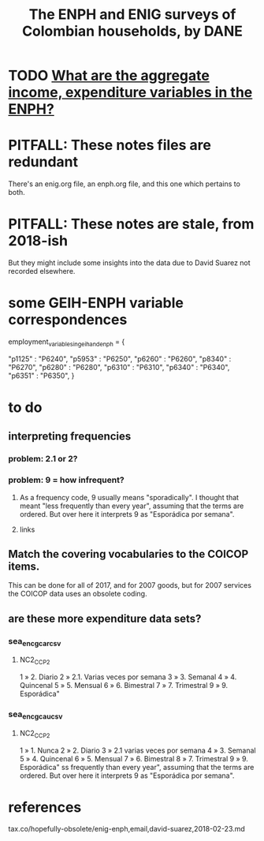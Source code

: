 :PROPERTIES:
:ID:       d047ae6a-25c0-4ce4-8617-f3c17d29421a
:ROAM_ALIASES: "Encuesta Nacional de Presupuestos de Hogares" ENIG ENPH
:END:
#+title: The ENPH and ENIG surveys of Colombian households, by DANE
* TODO [[id:e79b5d00-01ea-44bb-90d9-3772db555875][What are the aggregate income, expenditure variables in the ENPH?]]
* PITFALL: These notes files are redundant
There's an enig.org file, an enph.org file, and this one which pertains to both.
* PITFALL: These notes are stale, from 2018-ish
But they might include some insights into the data due to David Suarez not recorded elsewhere.
* some GEIH-ENPH variable correspondences
  :PROPERTIES:
  :ID:       84203014-dccc-4ca0-b57a-f83e52b4219b
  :END:
  employment_variables_in_geih_and_enph = {
    # GEIH  : ENPH
    "p1125" : "P6240",
    "p5953" : "P6250",
    "p6260" : "P6260",
    "p8340" : "P6270",
    "p6280" : "P6280",
    "p6310" : "P6310",
    "p6340" : "P6340",
    "p6351" : "P6350",
  }
* to do
** interpreting frequencies
*** problem: 2.1 or 2?
*** problem: 9 = how infrequent?
**** As a frequency code, 9 usually means "sporadically". I thought that meant "less frequently than every year", assuming that the terms are ordered. But over here it interprets 9 as "Esporádica por semana".
**** links
** Match the covering vocabularies to the COICOP items.
This can be done for all of 2017, and for 2007 goods, but for 2007 services the COICOP data uses an obsolete coding.
** are these more expenditure data sets?
*** sea_enc_gcar_csv
**** NC2_CC_P2
1 » 2. Diario
2 » 2.1. Varias veces por semana
3 » 3. Semanal
4 » 4. Quincenal
5 » 5. Mensual
6 » 6. Bimestral
7 » 7. Trimestral
9 » 9. Esporádica"
*** sea_enc_gcau_csv
**** NC2_CC_P2
1 » 1. Nunca
2 » 2. Diario
3 » 2.1 varias veces por semana
4 » 3. Semanal
5 » 4. Quincenal
6 » 5. Mensual
7 » 6. Bimestral
8 » 7. Trimestral
9 » 9. Esporádica"
ss frequently than every year", assuming that the terms are ordered. But over here it interprets 9 as "Esporádica por semana".
* references
  tax.co/hopefully-obsolete/enig-enph,email,david-suarez,2018-02-23.md
